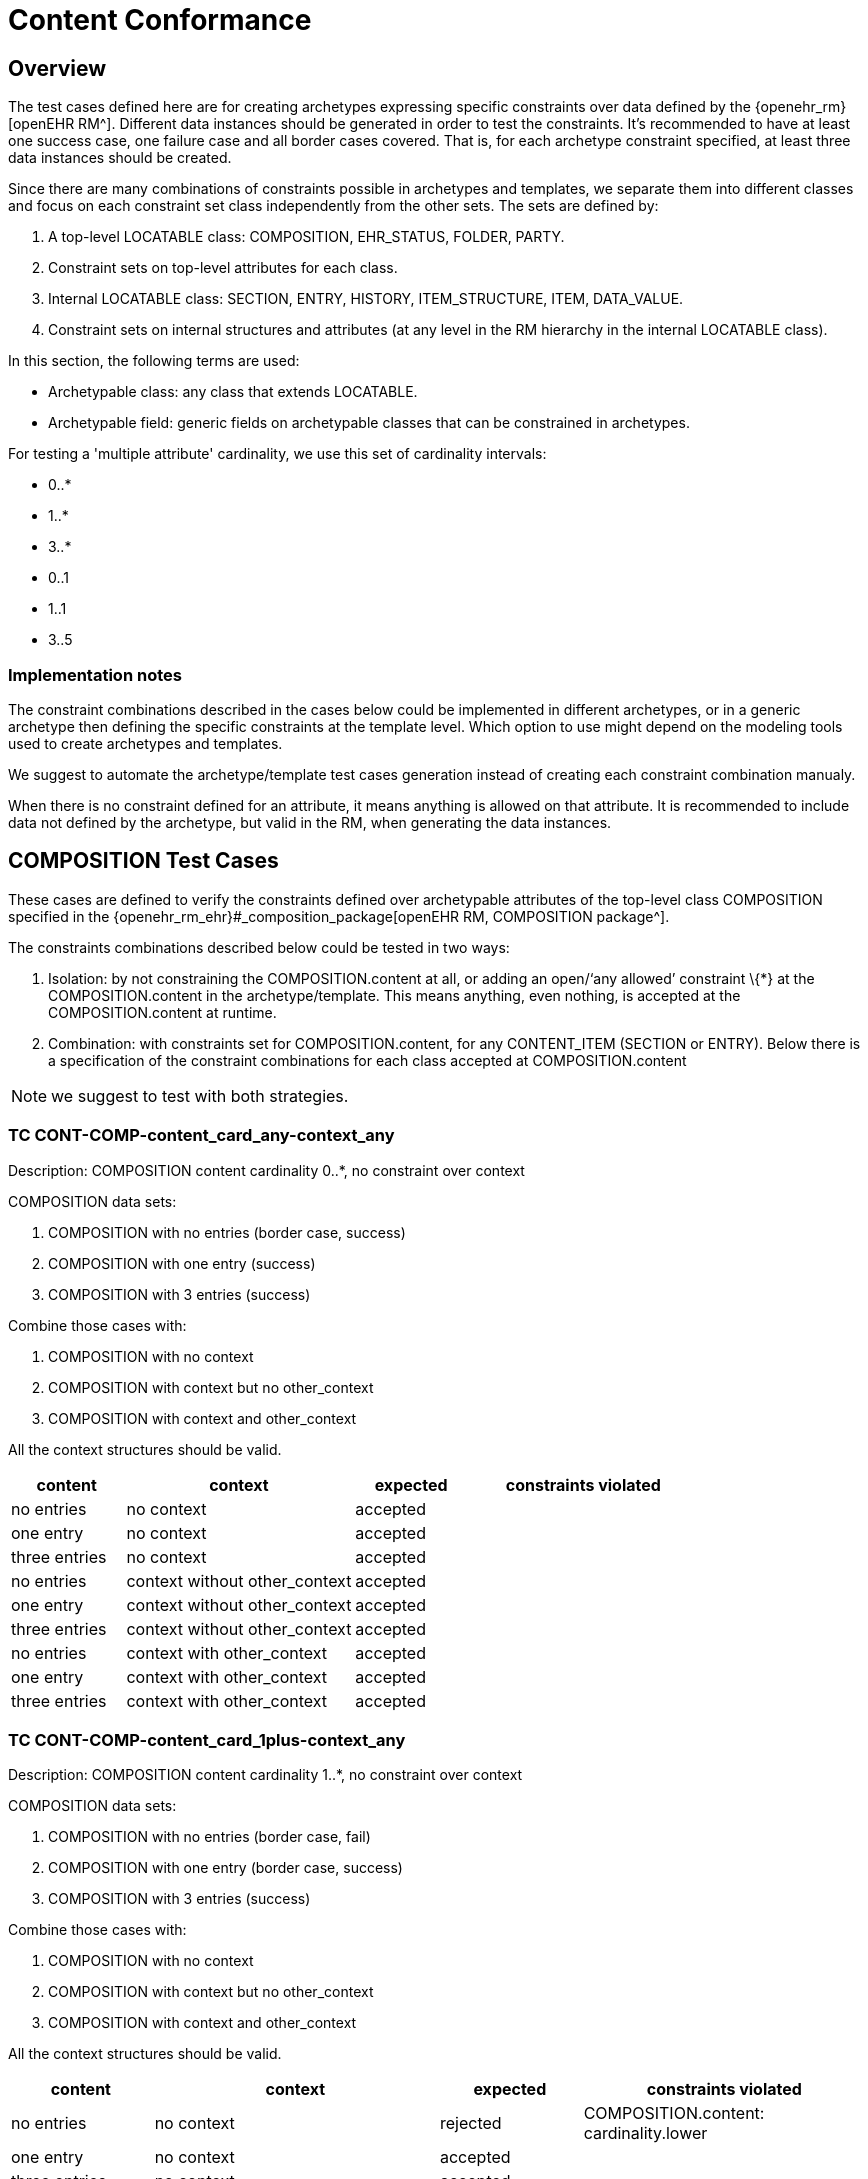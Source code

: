 = Content Conformance

//
// taken from doc/conformance_testing/COMPOSITION_VALIDATION_STRUCTURE.md
//

== Overview

The test cases defined here are for creating archetypes expressing specific constraints over data defined by the {openehr_rm}[openEHR RM^]. Different data instances should be generated in order to test the constraints. It’s recommended to have at least one success case, one failure case and all border cases covered. That is, for each archetype constraint specified, at least three data instances should be created.

Since there are many combinations of constraints possible in archetypes and templates, we separate them into different classes and focus on each constraint set class independently from the other sets. The sets are defined by:

. A top-level LOCATABLE class: COMPOSITION, EHR_STATUS, FOLDER, PARTY.
. Constraint sets on top-level attributes for each class.
. Internal LOCATABLE class: SECTION, ENTRY, HISTORY, ITEM_STRUCTURE, ITEM, DATA_VALUE.
. Constraint sets on internal structures and attributes (at any level in the RM hierarchy in the internal LOCATABLE class).

In this section, the following terms are used:

* Archetypable class: any class that extends LOCATABLE.
* Archetypable field: generic fields on archetypable classes that can be constrained in archetypes.

For testing a 'multiple attribute' cardinality, we use this set of cardinality intervals:

* 0..*
* 1..*
* 3..*
* 0..1
* 1..1
* 3..5

=== Implementation notes

The constraint combinations described in the cases below could be implemented in different archetypes, or in a generic archetype then defining the specific constraints at the template level. Which option to use might depend on the modeling tools used to create archetypes and templates.

We suggest to automate the archetype/template test cases generation instead of creating each constraint combination manualy.

When there is no constraint defined for an attribute, it means anything is allowed on that attribute. It is recommended to include data not defined by the archetype, but valid in the RM, when generating the data instances.

== COMPOSITION Test Cases

These cases are defined to verify the constraints defined over archetypable attributes of the top-level class COMPOSITION specified in the {openehr_rm_ehr}#_composition_package[openEHR RM, COMPOSITION package^].

The constraints combinations described below could be tested in two ways:

. Isolation: by not constraining the COMPOSITION.content at all, or adding an open/'`any allowed`' constraint \{*} at the COMPOSITION.content in the archetype/template. This means anything, even nothing, is accepted at the COMPOSITION.content at runtime.
. Combination: with constraints set for COMPOSITION.content, for any CONTENT_ITEM (SECTION or ENTRY). Below there is a specification of the constraint combinations for each class accepted at COMPOSITION.content

NOTE: we suggest to test with both strategies.

=== TC CONT-COMP-content_card_any-context_any

Description: COMPOSITION content cardinality 0..*, no constraint over context

COMPOSITION data sets:

. COMPOSITION with no entries (border case, success)
. COMPOSITION with one entry (success)
. COMPOSITION with 3 entries (success)

Combine those cases with:

. COMPOSITION with no context
. COMPOSITION with context but no other_context
. COMPOSITION with context and other_context

All the context structures should be valid.

[cols="1,2,^1,2",options="header",]
|===
|content 		|context 						|expected |constraints violated

|no entries 	|no context 					|accepted |
|one entry	 	|no context 					|accepted |
|three entries 	|no context 					|accepted |
|no entries 	|context without other_context 	|accepted |
|one entry 		|context without other_context 	|accepted |
|three entries 	|context without other_context 	|accepted |
|no entries 	|context with other_context 	|accepted |
|one entry 		|context with other_context 	|accepted |
|three entries 	|context with other_context 	|accepted |
|===

=== TC CONT-COMP-content_card_1plus-context_any

Description: COMPOSITION content cardinality 1..*, no constraint over context

COMPOSITION data sets:

. COMPOSITION with no entries (border case, fail)
. COMPOSITION with one entry (border case, success)
. COMPOSITION with 3 entries (success)

Combine those cases with:

. COMPOSITION with no context
. COMPOSITION with context but no other_context
. COMPOSITION with context and other_context

All the context structures should be valid.

[cols="1,2,^1,2",options="header",]
|===
|content    |context |expected |constraints violated

|no entries |no context |rejected |COMPOSITION.content: cardinality.lower
|one entry |no context |accepted | 
|three entries |no context |accepted | 
|no entries |context without other_context |rejected |COMPOSITION.content: cardinality.lower
|one entry |context without other_context |accepted |
|three entries |context without other_context |accepted |
|no entries |context with other_context |rejected |COMPOSITION.content: cardinality.lower
|one entry |context with other_context |accepted |
|three entries |context with other_context |accepted |
|===

=== TC CONT-COMP-content_card_3plus-context_any

Description: COMPOSITION content cardinality 3..*, no constraint over context

COMPOSITION data sets:

. COMPOSITION with no entries (border case, fail)
. COMPOSITION with one entry (fail)
. COMPOSITION with 3 entries (border case, success)

Combine those cases with:

. COMPOSITION with no context
. COMPOSITION with context but no other_context
. COMPOSITION with context and other_context

All the context structures should be valid.

[cols="1,2,^1,2",options="header",]
|===
|content 		|context 						|expected |constraints violated

|no entries 	|no context 					|rejected |COMPOSITION.content: cardinality.lower
|one entry 		|no context 					|rejected |COMPOSITION.content: cardinality.lower
|three entries 	|no context 					|accepted |
|no entries 	|context without other_context 	|rejected |COMPOSITION.content: cardinality.lower
|one entry 		|context without other_context 	|rejected |COMPOSITION.content: cardinality.lower
|three entries 	|context without other_context 	|accepted |
|no entries 	|context with other_context 	|rejected |COMPOSITION.content: cardinality.lower
|one entry 		|context with other_context 	|rejected |COMPOSITION.content: cardinality.lower
|three entries 	|context with other_context 	|accepted |
|===

=== TC CONT-COMP-content_card_opt-context_any

Description: COMPOSITION content cardinality 0..1, no constraint over context

COMPOSITION data sets:

. COMPOSITION with no entries (border case, success)
. COMPOSITION with one entry (border case, success)
. COMPOSITION with 3 entries (fail)

Combine those cases with:

. COMPOSITION with no context
. COMPOSITION with context but no other_context
. COMPOSITION with context and other_context

All the context structures should be valid.

[cols="1,2,^1,2",options="header",]
|===
|content |context |expected |constraints violated
|no entries |no context |accepted |

|one entry |no context |accepted |

|three entries |no context |rejected |COMPOSITION.content:
cardinality.upper

|no entries |context without other_context |accepted |

|one entry |context without other_context |accepted |

|three entries |context without other_context |rejected
|COMPOSITION.content: cardinality.upper

|no entries |context with other_context |accepted |

|one entry |context with other_context |accepted |

|three entries |context with other_context |rejected
|COMPOSITION.content: cardinality.upper
|===

=== TC CONT-COMP-content_card_mand-context_any

Description: COMPOSITION content cardinality 1..1, no constraint over context

COMPOSITION data sets:

. COMPOSITION with no entries (border case, fail)
. COMPOSITION with one entry (border case, success)
. COMPOSITION with 3 entries (fail)

Combine those cases with:

. COMPOSITION with no context
. COMPOSITION with context but no other_context
. COMPOSITION with context and other_context

All the context structures should be valid.

[cols="1,2,^1,2",options="header",]
|===
|content |context |expected |constraints violated

|no entries |no context |rejected |COMPOSITION.content: cardinality.lower 
|one entry |no context |accepted | 
|three entries |no context |rejected |COMPOSITION.content: cardinality.upper
|no entries |context without other_context |rejected |COMPOSITION.content: cardinality.lower
|one entry |context without other_context |accepted |
|three entries |context without other_context |rejected |COMPOSITION.content: cardinality.upper
|no entries |context with other_context |rejected |COMPOSITION.content: cardinality.lower
|one entry |context with other_context |accepted | 
|three entries |context with other_context |rejected |COMPOSITION.content: cardinality.upper
|===

=== TC CONT-COMP-content_card_3to5-context_any

Description: COMPOSITION content cardinality 3..5, no constraint over context

COMPOSITION data sets:

. COMPOSITION with no entries (fail)
. COMPOSITION with one entry (fail)
. COMPOSITION with 3 entries (border case, success)

Combine those cases with:

. COMPOSITION with no context
. COMPOSITION with context but no other_context
. COMPOSITION with context and other_context

All the context structures should be valid.

[cols="1,2,^1,2",options="header",]
|===
|content |context |expected |constraints violated

|no entries |no context |rejected |COMPOSITION.content: cardinality.lower
|one entry |no context |rejected |COMPOSITION.content: cardinality.lower
|three entries |no context |accepted |
|no entries |context without other_context |rejected |COMPOSITION.content: cardinality.lower
|one entry |context without other_context |rejected |COMPOSITION.content: cardinality.lower
|three entries |context without other_context |accepted |
|no entries |context with other_context |rejected |COMPOSITION.content: cardinality.lower
|one entry |context with other_context |rejected |COMPOSITION.content: cardinality.lower
|three entries |context with other_context |accepted |
|===

=== TC CONT-COMP-content_card_any-context_mand

Description: COMPOSITION content cardinality 0..*, context occurrences 1..1

COMPOSITION data sets:

. COMPOSITION with no entries (border case, success)
. COMPOSITION with one entry (success)
. COMPOSITION with 3 entries (success)

Combine those cases with:

. COMPOSITION with no context
. COMPOSITION with context but no other_context
. COMPOSITION with context and other_context

All the context structures should be valid.

[cols="1,2,^1,2",options="header",]
|===
|content |context |expected |constraints violated
|no entries |no context |rejected |COMPOSITION.context occurrences.lower
|one entry |no context |rejected |COMPOSITION.context occurrences.lower
|three entries |no context |rejected |COMPOSITION.context occurrences.lower
|no entries |context without other_context |accepted | 
|one entry |context without other_context |accepted | 
|three entries |context without other_context |accepted | 
|no entries |context with other_context |accepted | 
|one entry |context with other_context |accepted | 
|three entries |context with other_context |accepted |
|===

=== TC CONT-COMP-content_card_1plus-context_mand

Description: COMPOSITION content cardinality 1..*, context occurrences 1..1

COMPOSITION data sets:

. COMPOSITION with no entries (border case, fail)
. COMPOSITION with one entry (border case, success)
. COMPOSITION with 3 entries (success)

Combine those cases with:

. COMPOSITION with no context
. COMPOSITION with context but no other_context
. COMPOSITION with context and other_context

All the context structures should be valid.

[cols="1,2,^1,2",options="header",]
|===
|content |context |expected |constraints violated

|no entries |no context |rejected |COMPOSITION.content: cardinality.lower, COMPOSITION.context occurrences.lower
|one entry |no context |rejected |COMPOSITION.context occurrences.lower
|three entries |no context |rejected |COMPOSITION.context occurrences.lower
|no entries |context without other_context |rejected |COMPOSITION.content: cardinality.lower
|one entry |context without other_context |accepted |
|three entries |context without other_context |accepted |
|no entries |context with other_context |rejected |COMPOSITION.content: cardinality.lower
|one entry |context with other_context |accepted |
|three entries |context with other_context |accepted |
|===

=== TC CONT-COMP-content_card_3plus-context_mand

Description: COMPOSITION content cardinality 3..*, context occurrences 1..1

COMPOSITION data sets:

. COMPOSITION with no entries (border case, fail)
. COMPOSITION with one entry (fail)
. COMPOSITION with 3 entries (border case, success)

Combine those cases with:

. COMPOSITION with no context
. COMPOSITION with context but no other_context
. COMPOSITION with context and other_context

All the context structures should be valid.

[cols="1,2,^1,3",options="header",]
|===
|content        |context                        |expected |constraints violated

|no entries     |no context                     |rejected |COMPOSITION.content: cardinality.lower, COMPOSITION.context occurrences.lower
|one entry      |no context                     |rejected |COMPOSITION.content: cardinality.lower, COMPOSITION.context occurrences.lower 
|three entries  |no context                     |rejected |COMPOSITION.context occurrences.lower
|no entries     |context without other_context  |rejected |COMPOSITION.content: cardinality.lower
|one entry      |context without other_context  |rejected |COMPOSITION.content: cardinality.lower
|three entries  |context without other_context  |accepted |
|no entries     |context with other_context     |rejected |COMPOSITION.content: cardinality.lower
|one entry      |context with other_context     |rejected |COMPOSITION.content: cardinality.lower

|three entries |context with other_context |accepted |
|===

=== TC CONT-COMP-content_card_opt-context_mand

Description: COMPOSITION content cardinality 0..1, context occurrences 1..1

COMPOSITION data sets:

. COMPOSITION with no entries (border case, success)
. COMPOSITION with one entry (border case, success)
. COMPOSITION with 3 entries (fail)

Combine those cases with:

. COMPOSITION with no context
. COMPOSITION with context but no other_context
. COMPOSITION with context and other_context

All the context structures should be valid.

[cols="1,2,^1,3",options="header",]
|===
|content        |context                        |expected |constraints violated

|no entries     |no context                     |rejected |COMPOSITION.context occurrences.lower 
|one entry      |no context                     |rejected |COMPOSITION.context occurrences.lower 
|three entries  |no context                     |rejected |COMPOSITION.content: cardinality.upper, COMPOSITION.context occurrences.lower 
|no entries     |context without other_context  |accepted | 
|one entry      |context without other_context  |accepted | 
|three entries  |context without other_context  |rejected |COMPOSITION.content: cardinality.upper
|no entries     |context with other_context     |accepted | 
|one entry      |context with other_context     |accepted | 
|three entries  |context with other_context     |rejected |COMPOSITION.content: cardinality.upper
|===

=== TC CONT-COMP-content_card_mand-context_mand

Description: COMPOSITION content cardinality 1..1, context occurrences 1..1

COMPOSITION data sets:

. COMPOSITION with no entries (border case, fail)
. COMPOSITION with one entry (border case, success)
. COMPOSITION with 3 entries (fail)

Combine those cases with:

. COMPOSITION with no context
. COMPOSITION with context but no other_context
. COMPOSITION with context and other_context

All the context structures should be valid.

[cols="1,2,^1,3",options="header",]
|===
|content        |context                        |expected |constraints violated

|no entries     |no context                     |rejected |COMPOSITION.content: cardinality.lower, COMPOSITION.context occurrences.lower
|one entry      |no context                     |rejected |COMPOSITION.context occurrences.lower 
|three entries  |no context                     |rejected |COMPOSITION.content: cardinality.upper, COMPOSITION.context occurrences.lower
|no entries     |context without other_context  |rejected |COMPOSITION.content: cardinality.lower
|one entry      |context without other_context  |accepted |
|three entries  |context without other_context  |rejected |COMPOSITION.content: cardinality.upper
|no entries     |context with other_context     |rejected |COMPOSITION.content: cardinality.lower
|one entry      |context with other_context     |accepted |
|three entries  |context with other_context     |rejected |COMPOSITION.content: cardinality.upper
|===

=== TC CONT-COMP-content_card_3to5-context_mand

Description: COMPOSITION content cardinality 3..5, context occurrences 1..1

COMPOSITION data sets:

. COMPOSITION with no entries (fail)
. COMPOSITION with one entry (fail)
. COMPOSITION with 3 entries (border case, success)

Combine those cases with:

. COMPOSITION with no context
. COMPOSITION with context but no other_context
. COMPOSITION with context and other_context

All the context structures should be valid.

[cols="1,2,^1,3",options="header",]
|===
|content        |context                        |expected |constraints violated

|no entries     |no context                     |rejected |COMPOSITION.content: cardinality.lower, COMPOSITION.context occurrences.lower
|one entry      |no context                     |rejected |COMPOSITION.content: cardinality.lower, COMPOSITION.context occurrences.lower
|three entries  |no context                     |rejected |COMPOSITION.context occurrences.lower
|no entries     |context without other_context  |rejected |COMPOSITION.content: cardinality.lower
|one entry      |context without other_context  |rejected |COMPOSITION.content: cardinality.lower
|three entries  |context without other_context  |accepted | 
|no entries     |context with other_context     |rejected |COMPOSITION.content: cardinality.lower
|one entry      |context with other_context     |rejected |COMPOSITION.content: cardinality.lower
|three entries  |context with other_context     |accepted |
|===


